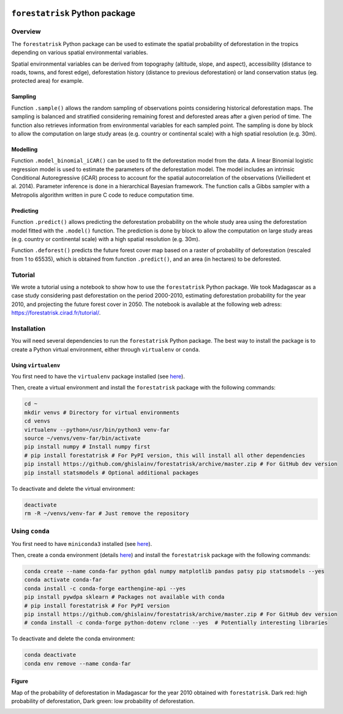 ..
   # ==============================================================================
   # author          :Ghislain Vieilledent
   # email           :ghislain.vieilledent@cirad.fr, ghislainv@gmail.com
   # web             :https://ecology.ghislainv.fr
   # license         :GPLv3
   # ==============================================================================

.. image:: https://ecology.ghislainv.fr/forestatrisk/_images/logo-far.svg
   :align: right
   :target: https://ecology.ghislainv.fr/forestatrisk
   :alt: Logo forestatrisk
   :width: 140px

``forestatrisk`` Python package
*******************************

.. image:: https://badge.fury.io/py/forestatrisk.svg
   :target: https://badge.fury.io/py/forestatrisk
   :alt: PyPI version

.. image:: https://img.shields.io/pypi/pyversions/forestatrisk.svg
   :target: https://pypi.org/project/forestatrisk
   :alt: Python version

.. image:: https://api.travis-ci.org/ghislainv/forestatrisk.svg?branch=master
   :target: https://travis-ci.org/ghislainv/forestatrisk
   :alt: Travis CI
	 
.. image:: https://img.shields.io/badge/licence-GPLv3-8f10cb.svg
   :target: https://www.gnu.org/licenses/gpl-3.0.html
   :alt: License GPLv3	 

.. image:: https://zenodo.org/badge/DOI/10.5281/zenodo.996337.svg
   :target: https://doi.org/10.5281/zenodo.996337
   :alt: Zenodo
	 
Overview
========

The ``forestatrisk`` Python package can be used to estimate the
spatial probability of deforestation in the tropics depending on
various spatial environmental variables.

Spatial environmental variables can be derived from topography
(altitude, slope, and aspect), accessibility (distance to roads,
towns, and forest edge), deforestation history (distance to previous
deforestation) or land conservation status (eg. protected area) for
example.

.. image:: https://ecology.ghislainv.fr/forestatrisk/_images/forestatrisk.jpg
   :width: 500px
   :align: center
   :target: https://ecology.ghislainv.fr/forestatrisk/_images/forestatrisk.jpg
   :alt: prob_AFR

Sampling
--------

Function ``.sample()`` allows the random sampling of observations points
considering historical deforestation maps. The sampling is balanced
and stratified considering remaining forest and deforested areas after
a given period of time. The function also retrieves information from
environmental variables for each sampled point. The sampling is done
by block to allow the computation on large study areas (e.g. country
or continental scale) with a high spatial resolution (e.g. 30m).

Modelling
---------

Function ``.model_binomial_iCAR()`` can be used to fit the deforestation
model from the data. A linear Binomial logistic regression model is
used to estimate the parameters of the deforestation model. The model
includes an intrinsic Conditional Autoregressive (iCAR) process to
account for the spatial autocorrelation of the observations
(Vieilledent et al. 2014). Parameter inference is done in a
hierarchical Bayesian framework. The function calls a Gibbs sampler
with a Metropolis algorithm written in pure C code to reduce
computation time.

Predicting
----------

Function ``.predict()`` allows predicting the deforestation probability
on the whole study area using the deforestation model fitted with the
``.model()`` function. The prediction is done by block to allow the
computation on large study areas (e.g. country or continental scale)
with a high spatial resolution (e.g. 30m).

Function ``.deforest()`` predicts the future forest cover map based on a
raster of probability of deforestation (rescaled from 1 to 65535),
which is obtained from function ``.predict()``, and an area (in
hectares) to be deforested.

Tutorial
========

We wrote a tutorial using a notebook to show how to use the
``forestatrisk`` Python package. We took Madagascar as a case study
considering past deforestation on the period 2000-2010, estimating
deforestation probability for the year 2010, and projecting the future
forest cover in 2050. The notebook is available at the following web
adress: `<https://forestatrisk.cirad.fr/tutorial/>`_.

Installation
============

You will need several dependencies to run the ``forestatrisk`` Python
package. The best way to install the package is to create a Python
virtual environment, either through ``virtualenv`` or ``conda``.

Using ``virtualenv``
--------------------

You first need to have the ``virtualenv`` package installed (see `here <https://packaging.python.org/guides/installing-using-pip-and-virtual-environments/>`__).

Then, create a virtual environment and install the ``forestatrisk`` package with the following commands:

.. code-block:: shell

   cd ~
   mkdir venvs # Directory for virtual environments
   cd venvs
   virtualenv --python=/usr/bin/python3 venv-far
   source ~/venvs/venv-far/bin/activate
   pip install numpy # Install numpy first
   # pip install forestatrisk # For PyPI version, this will install all other dependencies
   pip install https://github.com/ghislainv/forestatrisk/archive/master.zip # For GitHub dev version
   pip install statsmodels # Optional additional packages

To deactivate and delete the virtual environment:

.. code-block:: shell
		
   deactivate
   rm -R ~/venvs/venv-far # Just remove the repository

Using ``conda``
===============

You first need to have ``miniconda3`` installed (see `here <https://docs.conda.io/en/latest/miniconda.html>`__).

Then, create a conda environment (details `here <https://docs.conda.io/projects/conda/en/latest/user-guide/tasks/manage-environments.html>`__) and install the ``forestatrisk`` package with the following commands:

.. code-block:: shell
		
   conda create --name conda-far python gdal numpy matplotlib pandas patsy pip statsmodels --yes
   conda activate conda-far
   conda install -c conda-forge earthengine-api --yes
   pip install pywdpa sklearn # Packages not available with conda
   # pip install forestatrisk # For PyPI version
   pip install https://github.com/ghislainv/forestatrisk/archive/master.zip # For GitHub dev version
   # conda install -c conda-forge python-dotenv rclone --yes  # Potentially interesting libraries

To deactivate and delete the conda environment:

.. code-block:: shell
		
   conda deactivate
   conda env remove --name conda-far


Figure
------

Map of the probability of deforestation in Madagascar for the year
2010 obtained with ``forestatrisk``. Dark red: high probability of
deforestation, Dark green: low probability of deforestation.

.. image:: https://ecology.ghislainv.fr/forestatrisk/_images/prob_Mada.jpg
   :width: 350px
   :align: center
   :target: https://ecology.ghislainv.fr/forestatrisk/_images/prob_Mada.jpg
   :alt: prob_Mada

